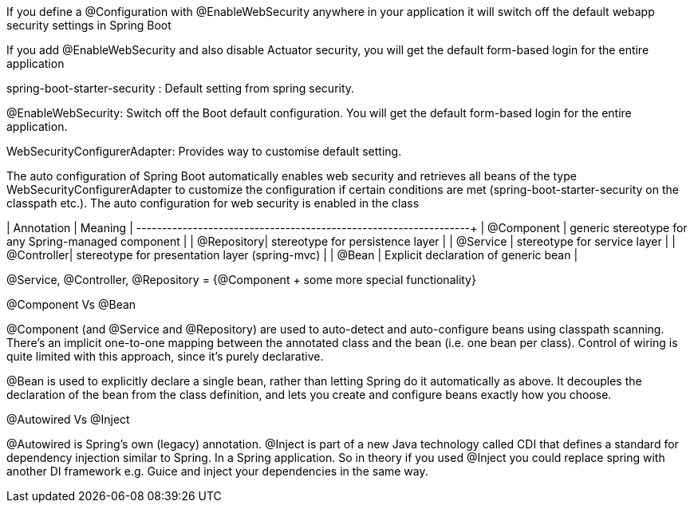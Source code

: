 If you define a @Configuration with @EnableWebSecurity anywhere in your application it will switch off the default webapp security settings in Spring Boot 

If you add @EnableWebSecurity and also disable Actuator security, you will get the default form-based login for the entire application

spring-boot-starter-security : Default setting from spring security.

@EnableWebSecurity: Switch off the Boot default configuration. You will get the default form-based login for the entire application.

WebSecurityConfigurerAdapter: Provides way to customise default setting.


The auto configuration of Spring Boot automatically enables web security and retrieves all beans of the type WebSecurityConfigurerAdapter to customize the configuration if certain conditions are met (spring-boot-starter-security on the classpath etc.). The auto configuration for web security is enabled in the class 



| Annotation | Meaning                                             |
+------------+-----------------------------------------------------+
| @Component | generic stereotype for any Spring-managed component |
| @Repository| stereotype for persistence layer                    |
| @Service   | stereotype for service layer                        |
| @Controller| stereotype for presentation layer (spring-mvc)      |
| @Bean      | Explicit declaration of generic bean                |


@Service, @Controller, @Repository = {@Component + some more special functionality}


@Component Vs @Bean

@Component (and @Service and @Repository) are used to auto-detect and auto-configure beans using classpath scanning. There's an implicit one-to-one mapping between the annotated class and the bean (i.e. one bean per class). Control of wiring is quite limited with this approach, since it's purely declarative.

@Bean is used to explicitly declare a single bean, rather than letting Spring do it automatically as above. It decouples the declaration of the bean from the class definition, and lets you create and configure beans exactly how you choose.


@Autowired Vs @Inject

@Autowired is Spring's own (legacy) annotation. @Inject is part of a new Java technology called CDI that defines a standard for dependency injection similar to Spring. In a Spring application.
So in theory if you used @Inject you could replace spring with another DI framework e.g. Guice and inject your dependencies in the same way.

